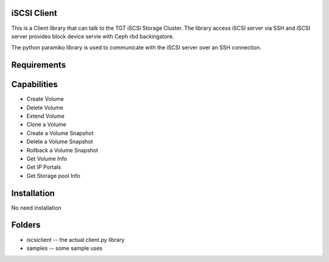 iSCSI Client
====================
This is a Client library that can talk to the TGT iSCSI Storage Cluster. 
The library access iSCSI server via SSH and iSCSI server provides 
block device servie with Ceph rbd backingstore.

The python paramiko library is used to communicate with 
the iSCSI server over an SSH connection.

Requirements
============

Capabilities
============
* Create Volume
* Delete Volume
* Extend Volume
* Clone a Volume
* Create a Volume Snapshot
* Delete a Volume Snapshot
* Rollback a Volume Snapshot
* Get Volume Info
* Get IP Portals
* Get Storage pool Info

Installation
============

No need installation

Folders
=======

* iscsiclient -- the actual client.py library
* samples -- some sample uses